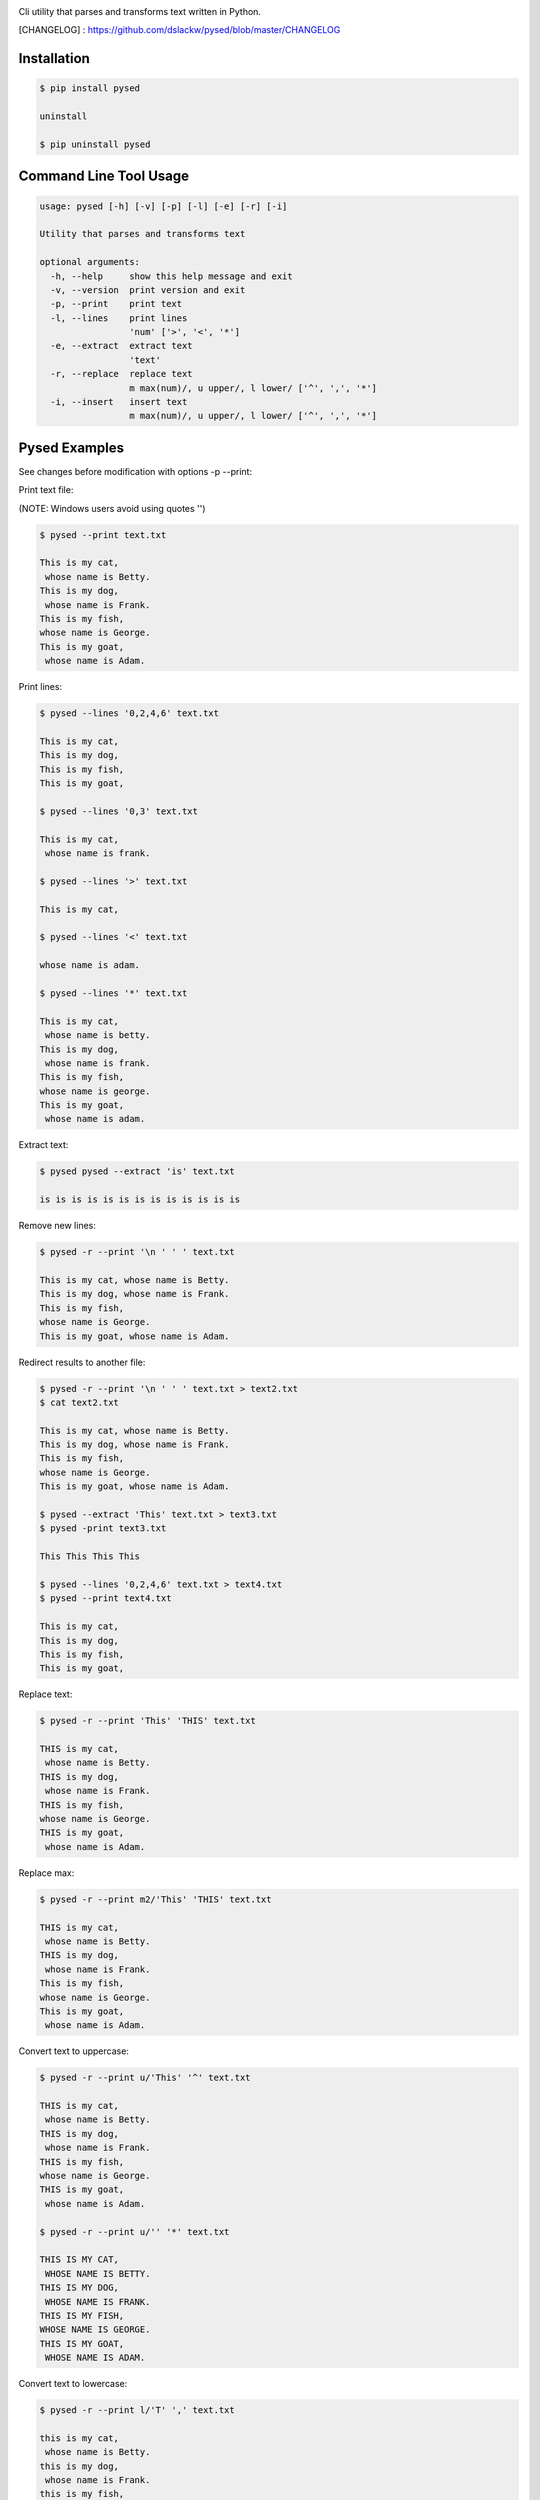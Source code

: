 .. image:: https://badge.fury.io/py/pysed.png
    :target: http://badge.fury.io/py/pysed
.. image:: https://pypip.in/d/pysed/badge.png
    :target: https://pypi.python.org/pypi/pysed
.. image:: https://pypip.in/license/pysed/badge.png
    :target: https://pypi.python.org/pypi/pysed



Cli utility that parses and transforms text written in Python.


[CHANGELOG] : https://github.com/dslackw/pysed/blob/master/CHANGELOG


Installation
------------

.. code-block:: bash

	$ pip install pysed

	uninstall

	$ pip uninstall pysed



Command Line Tool Usage
-----------------------

.. code-block:: bash

	usage: pysed [-h] [-v] [-p] [-l] [-e] [-r] [-i]

	Utility that parses and transforms text

	optional arguments:
	  -h, --help     show this help message and exit
	  -v, --version  print version and exit
	  -p, --print    print text
	  -l, --lines	 print lines
			 'num' ['>', '<', '*']
	  -e, --extract	 extract text
			 'text'
	  -r, --replace  replace text
			 m max(num)/, u upper/, l lower/ ['^', ',', '*']
	  -i, --insert	 insert text
        	         m max(num)/, u upper/, l lower/ ['^', ',', '*']


Pysed Examples
--------------

See changes before modification with options -p --print:


Print text file:

(NOTE: Windows users avoid using quotes '')


.. code-block:: bash

	$ pysed --print text.txt

	This is my cat,
	 whose name is Betty.
	This is my dog,
	 whose name is Frank.
	This is my fish,
	whose name is George.
	This is my goat,
	 whose name is Adam.

Print lines:

.. code-block:: bash

	$ pysed --lines '0,2,4,6' text.txt

	This is my cat,
	This is my dog,
	This is my fish,
	This is my goat,

	$ pysed --lines '0,3' text.txt

	This is my cat,
	 whose name is frank.

	$ pysed --lines '>' text.txt

	This is my cat,

	$ pysed --lines '<' text.txt

	whose name is adam.

	$ pysed --lines '*' text.txt

	This is my cat,
	 whose name is betty.
	This is my dog,
	 whose name is frank.
	This is my fish,
	whose name is george.
	This is my goat,
	 whose name is adam.

Extract text:

.. code-block:: bash

	$ pysed pysed --extract 'is' text.txt

	is is is is is is is is is is is is is

Remove new lines:

.. code-block:: bash

	$ pysed -r --print '\n ' ' ' text.txt

	This is my cat, whose name is Betty.
	This is my dog, whose name is Frank.
	This is my fish,
	whose name is George.
	This is my goat, whose name is Adam.

Redirect results to another file:

.. code-block:: bash

	$ pysed -r --print '\n ' ' ' text.txt > text2.txt
	$ cat text2.txt

	This is my cat, whose name is Betty.
        This is my dog, whose name is Frank.
        This is my fish,
        whose name is George.
        This is my goat, whose name is Adam.

	$ pysed --extract 'This' text.txt > text3.txt
	$ pysed -print text3.txt

	This This This This

	$ pysed --lines '0,2,4,6' text.txt > text4.txt
	$ pysed --print text4.txt

	This is my cat,
	This is my dog,
	This is my fish,
	This is my goat,

Replace text:

.. code-block:: bash

	$ pysed -r --print 'This' 'THIS' text.txt
	
	THIS is my cat,
	 whose name is Betty.
	THIS is my dog,
	 whose name is Frank.
	THIS is my fish,
	whose name is George.
	THIS is my goat,
	 whose name is Adam.

Replace max:

.. code-block:: bash

	$ pysed -r --print m2/'This' 'THIS' text.txt

        THIS is my cat,
         whose name is Betty.
        THIS is my dog,
         whose name is Frank.
        This is my fish,
        whose name is George.
        This is my goat,
         whose name is Adam.


Convert text to uppercase:

.. code-block:: bash

	$ pysed -r --print u/'This' '^' text.txt

	THIS is my cat,
	 whose name is Betty.
	THIS is my dog,
	 whose name is Frank.
	THIS is my fish,
	whose name is George.
	THIS is my goat,
	 whose name is Adam.

	$ pysed -r --print u/'' '*' text.txt
	
	THIS IS MY CAT,
	 WHOSE NAME IS BETTY.
	THIS IS MY DOG,
	 WHOSE NAME IS FRANK.
	THIS IS MY FISH,
	WHOSE NAME IS GEORGE.
	THIS IS MY GOAT,
	 WHOSE NAME IS ADAM.

Convert text to lowercase:

.. code-block:: bash

	$ pysed -r --print l/'T' ',' text.txt

	this is my cat,
	 whose name is Betty.
	this is my dog,
	 whose name is Frank.
	this is my fish,
	whose name is George.
	this is my goat,
	 whose name is Adam.

	$ pysed -r --print l/'' '*' text.txt

        this is my cat,
         whose name is betty.
        this is my dog,
         whose name is frank.
        this is my fish,
        whose name is george.
        this is my goat,
         whose name is adam	

Insert text:

.. code-block:: bash

	$ pysed -i --print 'whose ' 'sur' text.txt

        This is my cat,
         whose surname is Betty.
        This is my dog,
         whose surname is Frank.
        This is my fish,
        whose surname is George.
        This is my goat,
         whose surname is Adam.	

Insert max:

.. code-block:: bash

	$ pysed -i --print m2/'whose ' 'sur' text.txt

        This is my cat,
         whose surname is Betty.
        This is my dog,
         whose surname is Frank.
        This is my fish,
        whose name is George.
        This is my goat, 
         whose name is Adam.	


More features come....
